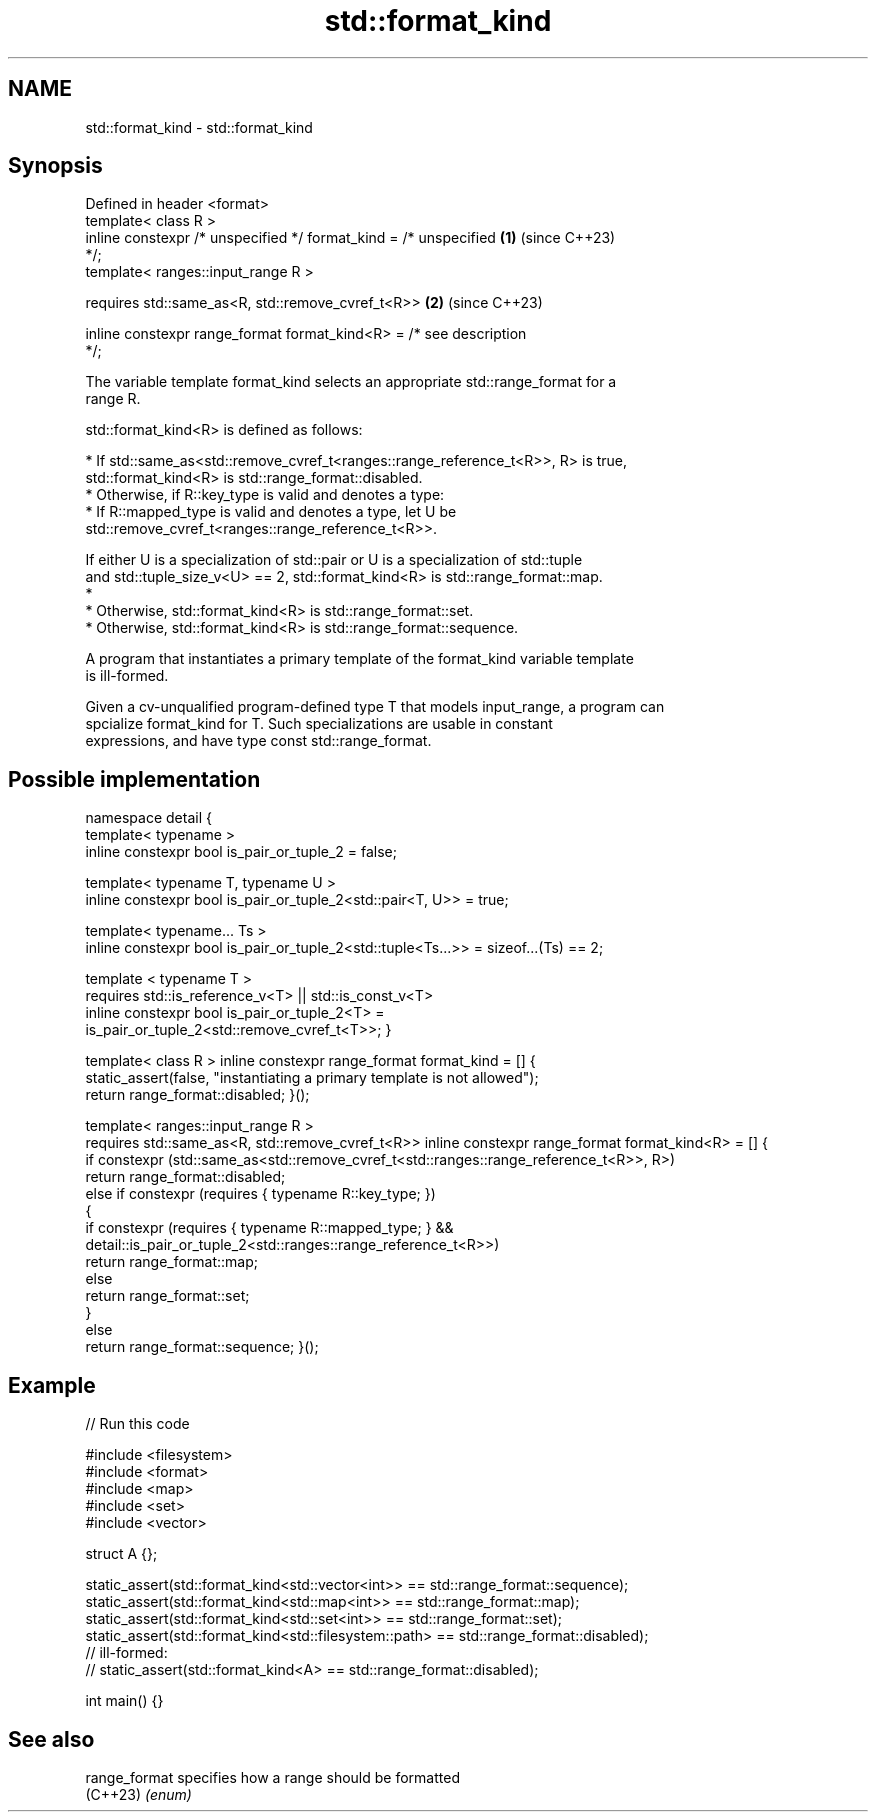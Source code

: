 .TH std::format_kind 3 "2024.06.10" "http://cppreference.com" "C++ Standard Libary"
.SH NAME
std::format_kind \- std::format_kind

.SH Synopsis
   Defined in header <format>
   template< class R >
   inline constexpr /* unspecified */ format_kind = /* unspecified    \fB(1)\fP (since C++23)
   */;
   template< ranges::input_range R >

       requires std::same_as<R, std::remove_cvref_t<R>>               \fB(2)\fP (since C++23)

   inline constexpr range_format format_kind<R> = /* see description
   */;

   The variable template format_kind selects an appropriate std::range_format for a
   range R.

   std::format_kind<R> is defined as follows:

     * If std::same_as<std::remove_cvref_t<ranges::range_reference_t<R>>, R> is true,
       std::format_kind<R> is std::range_format::disabled.
     * Otherwise, if R::key_type is valid and denotes a type:
          * If R::mapped_type is valid and denotes a type, let U be
            std::remove_cvref_t<ranges::range_reference_t<R>>.

   If either U is a specialization of std::pair or U is a specialization of std::tuple
   and std::tuple_size_v<U> == 2, std::format_kind<R> is std::range_format::map.
     *
          * Otherwise, std::format_kind<R> is std::range_format::set.
     * Otherwise, std::format_kind<R> is std::range_format::sequence.

   A program that instantiates a primary template of the format_kind variable template
   is ill-formed.

   Given a cv-unqualified program-defined type T that models input_range, a program can
   spcialize format_kind for T. Such specializations are usable in constant
   expressions, and have type const std::range_format.

.SH Possible implementation

namespace detail
{
    template< typename >
    inline constexpr bool is_pair_or_tuple_2 = false;

    template< typename T, typename U >
    inline constexpr bool is_pair_or_tuple_2<std::pair<T, U>> = true;

    template< typename... Ts >
    inline constexpr bool is_pair_or_tuple_2<std::tuple<Ts...>> = sizeof...(Ts) == 2;

    template < typename T >
        requires std::is_reference_v<T> || std::is_const_v<T>
    inline constexpr bool is_pair_or_tuple_2<T> =
        is_pair_or_tuple_2<std::remove_cvref_t<T>>;
}

template< class R >
inline constexpr range_format format_kind = []
{
    static_assert(false, "instantiating a primary template is not allowed");
    return range_format::disabled;
}();

template< ranges::input_range R >
    requires std::same_as<R, std::remove_cvref_t<R>>
inline constexpr range_format format_kind<R> = []
{
    if constexpr (std::same_as<std::remove_cvref_t<std::ranges::range_reference_t<R>>, R>)
        return range_format::disabled;
    else if constexpr (requires { typename R::key_type; })
    {
        if constexpr (requires { typename R::mapped_type; } &&
                      detail::is_pair_or_tuple_2<std::ranges::range_reference_t<R>>)
            return range_format::map;
        else
            return range_format::set;
    }
    else
        return range_format::sequence;
}();

.SH Example


// Run this code

 #include <filesystem>
 #include <format>
 #include <map>
 #include <set>
 #include <vector>

 struct A {};

 static_assert(std::format_kind<std::vector<int>> == std::range_format::sequence);
 static_assert(std::format_kind<std::map<int>> == std::range_format::map);
 static_assert(std::format_kind<std::set<int>> == std::range_format::set);
 static_assert(std::format_kind<std::filesystem::path> == std::range_format::disabled);
 // ill-formed:
 // static_assert(std::format_kind<A> == std::range_format::disabled);

 int main() {}

.SH See also

   range_format specifies how a range should be formatted
   (C++23)      \fI(enum)\fP
